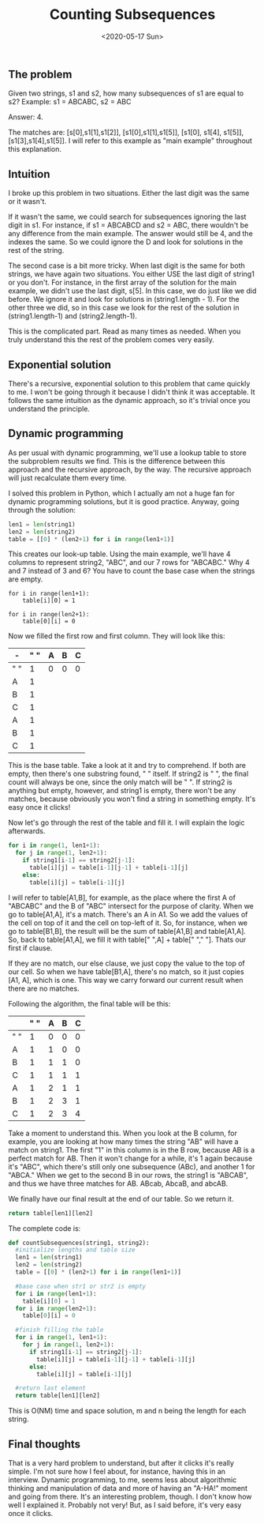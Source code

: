 #+TITLE: Counting Subsequences
#+DATE: <2020-05-17 Sun>

** The problem
Given two strings, s1 and s2, how many subsequences of s1 are equal to s2? Example:
s1 = ABCABC, s2 = ABC

Answer: 4.

The matches are: [s[0],s1[1],s1[2]], [s1[0],s1[1],s1[5]], [s1[0], s1[4], s1[5]], [s1[3],s1[4],s1[5]].
I will refer to this example as "main example" throughout this explanation.


** Intuition
I broke up this problem in two situations. Either the last digit was the same or it wasn't.

If it wasn't the same, we could search for subsequences ignoring the last digit in s1. For instance, if s1 = ABCABCD and s2 = ABC, there wouldn't be any difference from the main example. The answer would still be 4, and the indexes the same. So we could ignore the D and look for solutions in the rest of the string.

The second case is a bit more tricky. When last digit is the same for both strings, we have again two situations. You either USE the last digit of string1 or you don't. For instance, in the first array of the solution for the main example, we didn't use the last digit, s[5]. In this case, we do just like we did before. We ignore it and look for solutions in (string1.length - 1). For the other three we did, so in this case we look for the rest of the solution in (string1.length-1) and (string2.length-1).

This is the complicated part. Read as many times as needed. When you truly understand this the rest of the problem comes very easily.

** Exponential solution
There's a recursive, exponential solution to this problem that came quickly to me. I won't be going through it because I didn't think it was acceptable. It follows the same intuition as the dynamic approach, so it's trivial once you understand the principle.

** Dynamic programming
As per usual with dynamic programming, we'll use a lookup table to store the subproblem results we find. This is the difference between this approach and the recursive approach, by the way. The recursive approach will just recalculate them every time.

I solved this problem in Python, which I actually am not a huge fan for dynamic programming solutions, but it is good practice. Anyway, going through the solution:

#+begin_src python
len1 = len(string1)
len2 = len(string2)
table = [[0] * (len2+1) for i in range(len1+1)]
#+end_src

This creates our look-up table. Using the main example, we'll have 4 columns to represent string2, "ABC", and our 7 rows for "ABCABC." Why 4 and 7 instead of 3 and 6? You have to count the base case when the strings are empty.

#+begin_src
for i in range(len1+1):
    table[i][0] = 1

for i in range(len2+1):
    table[0][i] = 0
#+end_src

Now we filled the first row and first column. They will look like this:

#+ATTR_HTML: :border 2 :rules all :frame border
| -    |  " " | A    | B    | C    |
|------+------+------+------+------|
| " "  |    1 | 0    | 0    | 0    |
| A    |    1 |      |      |      |
| B    |    1 |      |      |      |
| C    |    1 |      |      |      |
| A    |    1 |      |      |      |
| B    |    1 |      |      |      |
| C    |    1 |      |      |      |

This is the base table. Take a look at it and try to comprehend. If both are empty, then there's one substring found, " " itself. If string2 is " ", the final count will always be one, since the only match will be " ". If string2 is anything but empty, however, and string1 is empty, there won't be any matches, because obviously you won't find a string in something empty. It's easy once it clicks!

Now let's go through the rest of the table and fill it. I will explain the logic afterwards.

#+begin_src python
for i in range(1, len1+1):
  for j in range(1, len2+1):
    if string1[i-1] == string2[j-1]:
      table[i][j] = table[i-1][j-1] + table[i-1][j]
    else:
      table[i][j] = table[i-1][j]
#+end_src

I will refer to table[A1,B], for example, as the place where the first A of "ABCABC" and the B of "ABC" intersect for the purpose of clarity.
When we go to table[A1,A], it's a match. There's an A in A1. So we add the values of the cell on top of it and the cell on top-left of it. So, for instance, when we go to table[B1,B], the result will be the sum of table[A1,B] and table[A1,A]. So, back to table[A1,A], we fill it with table[" ",A] + table[" "," "]. Thats our first if clause.

If they are no match, our else clause, we just copy the value to the top of our cell. So when we have table[B1,A], there's no match, so it just copies [A1, A], which is one. This way we carry forward our current result when there are no matches.

Following the algorithm, the final table will be this:

#+ATTR_HTML: :border 2 :rules all :frame border
|     | " " | A | B | C |
|-----+-----+---+---+---|
| " " |   1 | 0 | 0 | 0 |
| A   |   1 | 1 | 0 | 0 |
| B   |   1 | 1 | 1 | 0 |
| C   |   1 | 1 | 1 | 1 |
| A   |   1 | 2 | 1 | 1 |
| B   |   1 | 2 | 3 | 1 |
| C   |   1 | 2 | 3 | 4 |

Take a moment to understand this. When you look at the B column, for example, you are looking at how many times the string "AB" will have a match on string1. The first "1" in this column is in  the B row, because AB is a perfect match for AB. Then it won't change for a while, it's 1 again because it's "ABC", which there's still only one subsequence (ABc), and another 1 for "ABCA." When we get to the second B in our rows, the string1 is "ABCAB", and thus we have three matches for AB. ABcab, AbcaB, and abcAB.

We finally have our final result at the end of our table. So we return it.

#+begin_src python
return table[len1][len2]
#+end_src

The complete code is:
#+begin_src python
def countSubsequences(string1, string2):
  #initialize lengths and table size
  len1 = len(string1)
  len2 = len(string2)
  table = [[0] * (len2+1) for i in range(len1+1)]

  #base case when str1 or str2 is empty
  for i in range(len1+1):
    table[i][0] = 1
  for i in range(len2+1):
    table[0][i] = 0

  #finish filling the table
  for i in range(1, len1+1):
    for j in range(1, len2+1):
      if string1[i-1] == string2[j-1]:
        table[i][j] = table[i-1][j-1] + table[i-1][j]
      else:
        table[i][j] = table[i-1][j]

  #return last element
  return table[len1][len2]
#+end_src

This is O(NM) time and space solution, m and n being the length for each string.


** Final thoughts

That is a very hard problem to understand, but after it clicks it's really simple. I'm not sure how I feel about, for instance, having this in an interview. Dynamic programming, to me, seems less about algorithmic thinking and manipulation of data and more of having an "A-HA!" moment and going from there.
It's an interesting problem, though. I don't know how well I explained it. Probably not very! But, as I said before, it's very easy once it clicks.
